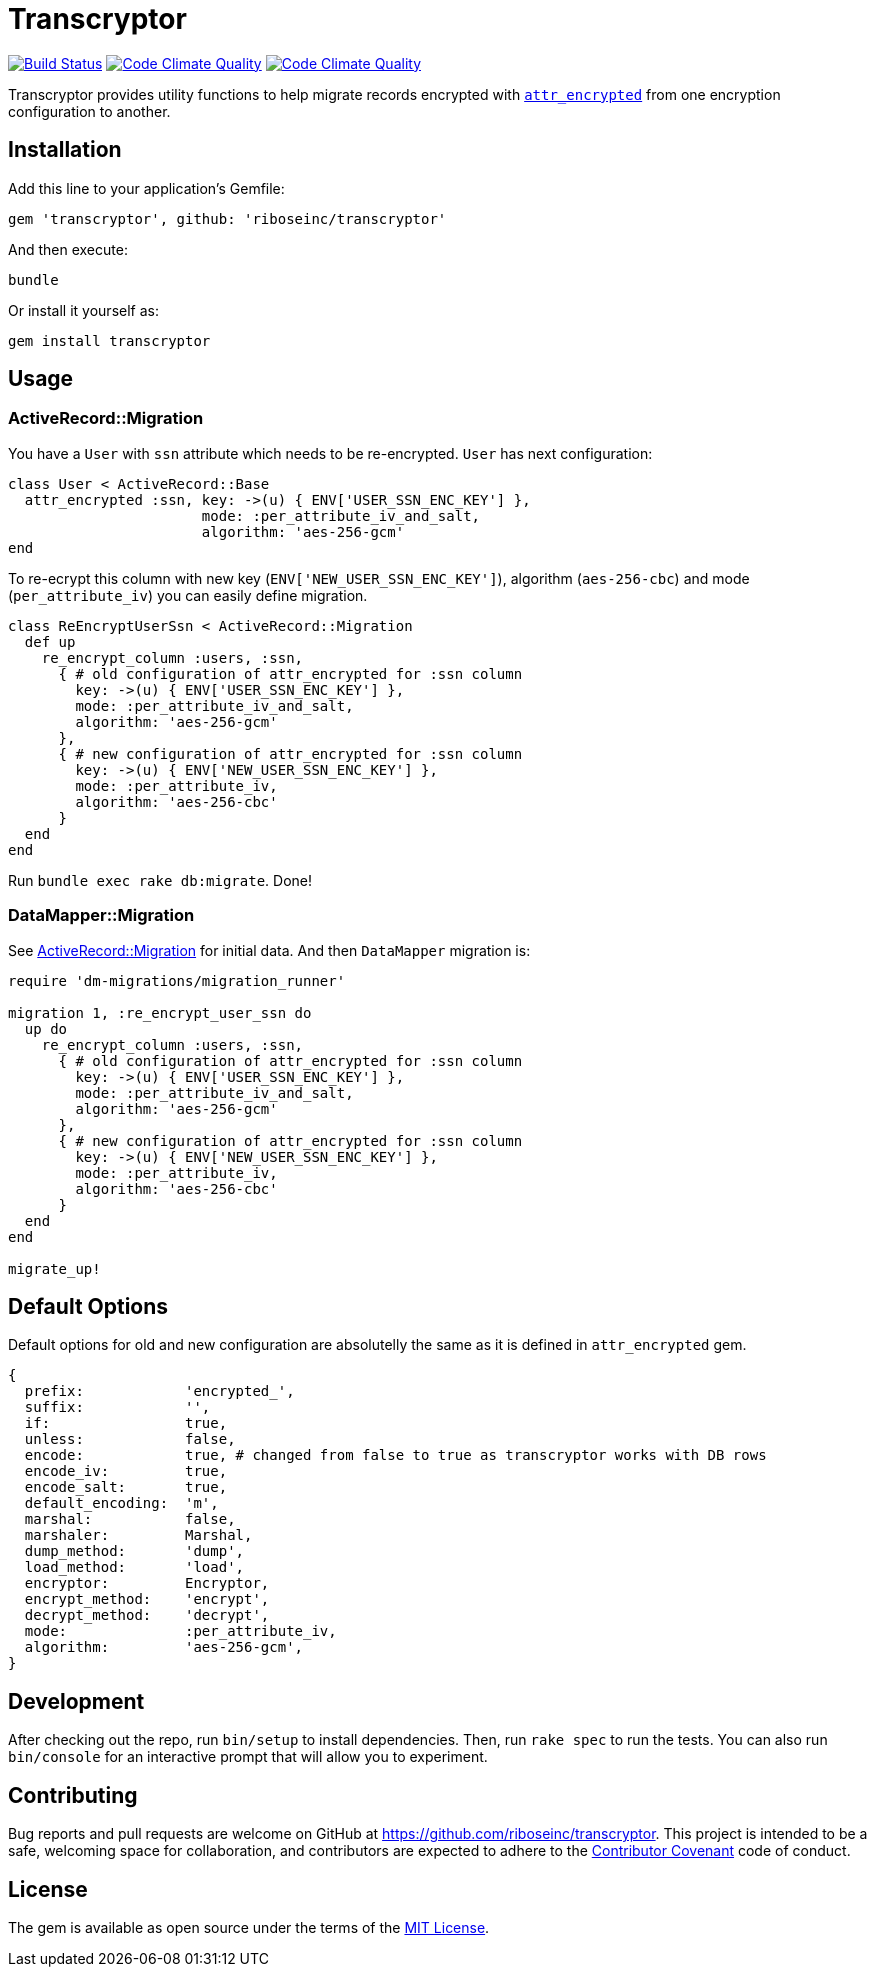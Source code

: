 = Transcryptor

image:https://travis-ci.org/riboseinc/transcryptor.svg?branch=master["Build Status", link="https://travis-ci.org/riboseinc/transcryptor"]
image:https://codeclimate.com/github/riboseinc/transcryptor/badges/gpa.svg["Code Climate Quality", link="https://codeclimate.com/github/riboseinc/transcryptor"]
image:https://codeclimate.com/github/riboseinc/transcryptor/badges/coverage.svg["Code Climate Quality", link="https://codeclimate.com/github/riboseinc/transcryptor/coverage"]

Transcryptor provides utility functions to help migrate records encrypted with https://github.com/attr-encrypted/attr_encrypted[`attr_encrypted`] from one encryption configuration to another.

== Installation

Add this line to your application's Gemfile:

[source,ruby]
----
gem 'transcryptor', github: 'riboseinc/transcryptor'
----

And then execute:

----
bundle
----

Or install it yourself as:

----
gem install transcryptor
----

== Usage

=== ActiveRecord::Migration

You have a `User` with `ssn` attribute which needs to be re-encrypted. `User` has next configuration:

[source,ruby]
----
class User < ActiveRecord::Base
  attr_encrypted :ssn, key: ->(u) { ENV['USER_SSN_ENC_KEY'] },
                       mode: :per_attribute_iv_and_salt,
                       algorithm: 'aes-256-gcm'
end
----

To re-ecrypt this column with new key (`ENV['NEW_USER_SSN_ENC_KEY']`), algorithm (`aes-256-cbc`) and mode (`per_attribute_iv`) you can easily define migration.

[source,ruby]
----
class ReEncryptUserSsn < ActiveRecord::Migration
  def up
    re_encrypt_column :users, :ssn,
      { # old configuration of attr_encrypted for :ssn column
        key: ->(u) { ENV['USER_SSN_ENC_KEY'] },
        mode: :per_attribute_iv_and_salt,
        algorithm: 'aes-256-gcm'
      },
      { # new configuration of attr_encrypted for :ssn column
        key: ->(u) { ENV['NEW_USER_SSN_ENC_KEY'] },
        mode: :per_attribute_iv,
        algorithm: 'aes-256-cbc'
      }
  end
end
----
Run `bundle exec rake db:migrate`. Done!

=== DataMapper::Migration

See link:#activerecordmigration[ActiveRecord::Migration] for initial data. And then `DataMapper` migration is:

[source,ruby]
----
require 'dm-migrations/migration_runner'

migration 1, :re_encrypt_user_ssn do
  up do
    re_encrypt_column :users, :ssn,
      { # old configuration of attr_encrypted for :ssn column
        key: ->(u) { ENV['USER_SSN_ENC_KEY'] },
        mode: :per_attribute_iv_and_salt,
        algorithm: 'aes-256-gcm'
      },
      { # new configuration of attr_encrypted for :ssn column
        key: ->(u) { ENV['NEW_USER_SSN_ENC_KEY'] },
        mode: :per_attribute_iv,
        algorithm: 'aes-256-cbc'
      }
  end
end

migrate_up!
----

== Default Options

Default options for old and new configuration are absolutelly the same as it is defined in `attr_encrypted` gem.

[source,ruby]
----
{
  prefix:            'encrypted_',
  suffix:            '',
  if:                true,
  unless:            false,
  encode:            true, # changed from false to true as transcryptor works with DB rows
  encode_iv:         true,
  encode_salt:       true,
  default_encoding:  'm',
  marshal:           false,
  marshaler:         Marshal,
  dump_method:       'dump',
  load_method:       'load',
  encryptor:         Encryptor,
  encrypt_method:    'encrypt',
  decrypt_method:    'decrypt',
  mode:              :per_attribute_iv,
  algorithm:         'aes-256-gcm',
}
----

== Development

After checking out the repo, run `bin/setup` to install dependencies. Then, run
`rake spec` to run the tests. You can also run `bin/console` for an interactive
prompt that will allow you to experiment.

== Contributing

Bug reports and pull requests are welcome on GitHub at
https://github.com/riboseinc/transcryptor. This project is intended to be a
safe, welcoming space for collaboration, and contributors are expected to
adhere to the http://contributor-covenant.org[Contributor Covenant] code of
conduct.

== License

The gem is available as open source under the terms of the
http://opensource.org/licenses/MIT[MIT License].
